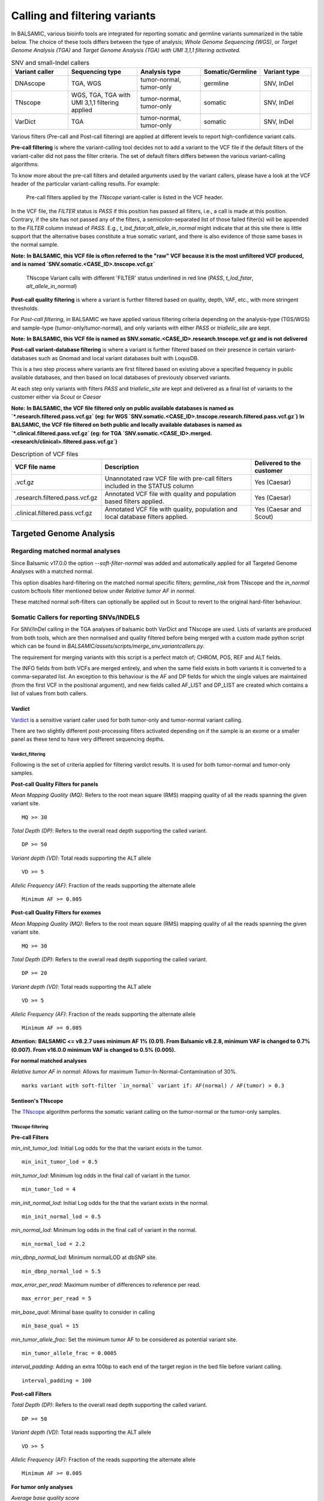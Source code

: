 ***********************************
Calling and filtering variants
***********************************

In BALSAMIC, various bioinfo tools are integrated for reporting somatic and germline variants summarized in the table below. The choice of these tools differs between the type of analysis; `Whole Genome Sequencing (WGS)`, or `Target Genome Analysis (TGA)` and `Target Genome Analysis (TGA) with UMI 3,1,1 filtering activated`.


.. list-table:: SNV and small-Indel callers
   :widths: 22 27 25 20 20
   :header-rows: 1

   * - Variant caller
     - Sequencing type
     - Analysis type
     - Somatic/Germline
     - Variant type
   * - DNAscope
     - TGA, WGS
     - tumor-normal, tumor-only
     - germline
     - SNV, InDel
   * - TNscope
     - WGS, TGA, TGA with UMI 3,1,1 filtering applied
     - tumor-normal, tumor-only
     - somatic
     - SNV, InDel
   * - VarDict
     - TGA
     - tumor-normal, tumor-only
     - somatic
     - SNV, InDel


Various filters (Pre-call and Post-call filtering) are applied at different levels to report high-confidence variant calls.

**Pre-call filtering** is where the variant-calling tool decides not to add a variant to the VCF file if the default filters of the variant-caller did not pass the filter criteria. The set of default filters differs between the various variant-calling algorithms.

To know more about the pre-call filters and detailed arguments used by the variant callers, please have a look at the VCF header of the particular variant-calling results.
For example:

..  figure:: images/vcf_filters.png
    :width: 500px

    Pre-call filters applied by the `TNscope` variant-caller is listed in the VCF header.


In the VCF file, the `FILTER` status is `PASS` if this position has passed all filters, i.e., a call is made at this position. Contrary,
if the site has not passed any of the filters, a semicolon-separated list of those failed filter(s) will be appended to the `FILTER` column instead of `PASS`. E.g., `t_lod_fstar;alt_allele_in_normal` might
indicate that at this site there is little support that the alternative bases constitute a true somatic variant, and there is also evidence of those same bases in the normal sample.


**Note:**
**In BALSAMIC, this VCF file is often referred to the "raw" VCF because it is the most unfiltered VCF produced, and is named `SNV.somatic.<CASE_ID>.tnscope.vcf.gz`**

..  figure:: images/filter_status.png
    :width: 500px

    TNscope Variant calls with different 'FILTER' status underlined in red line (`PASS`, `t_lod_fstar`, `alt_allele_in_normal`)


**Post-call quality filtering** is where a variant is further filtered based on quality, depth, VAF, etc., with more stringent thresholds.


For `Post-call filtering`, in BALSAMIC we have applied various filtering criteria depending on the analysis-type (TGS/WGS) and sample-type (tumor-only/tumor-normal), and only variants with either `PASS` or `triallelic_site` are kept.

**Note:**
**In BALSAMIC, this VCF file is named as SNV.somatic.<CASE_ID>.research.tnscope.vcf.gz and is not delivered**

**Post-call variant-database filtering** is where a variant is further filtered based on their presence in certain variant-databases such as Gnomad and local variant databases built with LoqusDB.

This is a two step process where variants are first filtered based on existing above a specified frequency in public available databases, and then based on local databases of previously observed variants.

At each step only variants with filters `PASS` and `triallelic_site` are kept and delivered as a final list of variants to the customer either via `Scout` or `Caesar`

**Note:**
**In BALSAMIC, the VCF file filtered only on public available databases is named as `*.research.filtered.pass.vcf.gz` (eg: for WGS `SNV.somatic.<CASE_ID>.tnscope.research.filtered.pass.vcf.gz`)**
**In BALSAMIC, the VCF file filtered on both public and locally available databases is named as `*.clinical.filtered.pass.vcf.gz` (eg: for TGA `SNV.somatic.<CASE_ID>.merged.<research/clinical>.filtered.pass.vcf.gz`)**

.. list-table:: Description of VCF files
   :widths: 30 50 20
   :header-rows: 1

   * - VCF file name
     - Description
     - Delivered to the customer
   * - .vcf.gz 
     - Unannotated raw VCF file with pre-call filters included in the STATUS column
     - Yes (Caesar)
   * - .research.filtered.pass.vcf.gz
     - Annotated VCF file with quality and population based filters applied.
     - Yes (Caesar)
   * - .clinical.filtered.pass.vcf.gz
     - Annotated VCF file with quality, population and local database filters applied.
     - Yes (Caesar and Scout)


**Targeted Genome Analysis**
#############################

Regarding matched normal analyses
******************************************

Since Balsamic v17.0.0 the option `--soft-filter-normal` was added and automatically applied for all Targeted Genome Analyses with a matched normal.

This option disables hard-filtering on the matched normal specific filters; `germline_risk` from TNscope and the `in_normal` custom bcftools filter mentioned below under *Relative tumor AF in normal*.

These matched normal soft-filters can optionally be applied out in Scout to revert to the original hard-filter behaviour.


Somatic Callers for reporting SNVs/INDELS
******************************************


For SNV/InDel calling in the TGA analyses of balsamic both VarDict and TNscope are used. Lists of variants are produced from both tools, which are then normalised and quality filtered before being merged with a custom made python script which can be found in `BALSAMIC/assets/scripts/merge_snv_variantcallers.py`.

The requirement for merging variants with this script is a perfect match of; CHROM, POS, REF and ALT fields.

The INFO fields from both VCFs are merged entirely, and when the same field exists in both variants it is converted to a comma-separated list. An exception to this behaviour is the AF and DP fields for which the single values are maintained (from the first VCF in the positional argument), and new fields called AF_LIST and DP_LIST are created which contains a list of values from both callers.

**Vardict**
===========

`Vardict <https://github.com/AstraZeneca-NGS/VarDict>`_ is a sensitive variant caller used for both tumor-only and tumor-normal variant calling.

There are two slightly different post-processing filters activated depending on if the sample is an exome or a smaller panel as these tend to have very different sequencing depths.

**Vardict_filtering**
^^^^^^^^^^^^^^^^^^^^^^

Following is the set of criteria applied for filtering vardict results. It is used for both tumor-normal and tumor-only samples.

**Post-call Quality Filters for panels**

*Mean Mapping Quality (MQ)*: Refers to the root mean square (RMS) mapping quality of all the reads spanning the given variant site.

::

    MQ >= 30

*Total Depth (DP)*: Refers to the overall read depth supporting the called variant.

::

    DP >= 50

*Variant depth (VD)*: Total reads supporting the ALT allele

::

    VD >= 5

*Allelic Frequency (AF)*: Fraction of the reads supporting the alternate allele

::

    Minimum AF >= 0.005

**Post-call Quality Filters for exomes**


*Mean Mapping Quality (MQ)*: Refers to the root mean square (RMS) mapping quality of all the reads spanning the given variant site.

::

    MQ >= 30

*Total Depth (DP)*: Refers to the overall read depth supporting the called variant.

::

    DP >= 20

*Variant depth (VD)*: Total reads supporting the ALT allele

::

    VD >= 5

*Allelic Frequency (AF)*: Fraction of the reads supporting the alternate allele

::

    Minimum AF >= 0.005


**Attention:**
**BALSAMIC <= v8.2.7 uses minimum AF 1% (0.01). From Balsamic v8.2.8, minimum VAF is changed to 0.7% (0.007). From v16.0.0 minimum VAF is changed to 0.5% (0.005).**

**For normal matched analyses**

*Relative tumor AF in normal*: Allows for maximum Tumor-In-Normal-Contamination of 30%.

::

    marks variant with soft-filter `in_normal` variant if: AF(normal) / AF(tumor) > 0.3



**Sentieon's TNscope**
=======================

The `TNscope <https://www.biorxiv.org/content/10.1101/250647v1.abstract>`_ algorithm performs the somatic variant calling on the tumor-normal or the tumor-only samples.

**TNscope filtering**
^^^^^^^^^^^^^^^^^^^^^^

**Pre-call Filters**

*min_init_tumor_lod*: Initial Log odds for the that the variant exists in the tumor.

::

    min_init_tumor_lod = 0.5


*min_tumor_lod*: Minimum log odds in the final call of variant in the tumor.

::

    min_tumor_lod = 4


*min_init_normal_lod*: Initial Log odds for the that the variant exists in the normal.

::

    min_init_normal_lod = 0.5


*min_normal_lod*: Minimum log odds in the final call of variant in the normal.

::

    min_normal_lod = 2.2

*min_dbnp_normal_lod*: Minimum normalLOD at dbSNP site.

::

    min_dbnp_normal_lod = 5.5

*max_error_per_read*: Maximum number of differences to reference per read.

::

    max_error_per_read = 5

*min_base_qual*: Minimal base quality to consider in calling

::

    min_base_qual = 15

*min_tumor_allele_frac*: Set the minimum tumor AF to be considered as potential variant site.

::

    min_tumor_allele_frac = 0.0005

*interval_padding*:  Adding an extra 100bp to each end of the target region in the bed file before variant calling.

::

    interval_padding = 100

**Post-call Filters**

*Total Depth (DP)*: Refers to the overall read depth supporting the called variant.

::

    DP >= 50

*Variant depth (VD)*: Total reads supporting the ALT allele

::

    VD >= 5

*Allelic Frequency (AF)*: Fraction of the reads supporting the alternate allele

::

    Minimum AF >= 0.005


**For tumor only analyses**

*Average base quality score*

::

    SUM(QSS)/SUM(AD) >= 20

*SOR*: Symmetric Odds Ratio of 2x2 contingency table to detect strand bias

::

    SOR < 2.7

**Note:**
**Additionally, variants labeled with triallelic site filter are not filtered out**

**For normal matched analyses**

*alt_allele_in_normal*: Default filter set by TNscope was considered too stringent in filtering tumor in normal and is removed.

::

    bcftools annotate -x FILTER/alt_allele_in_normal


*Relative tumor AF in normal*: Allows for maximum Tumor-In-Normal-Contamination of 30%.

::

    marks variant with soft-filter `in_normal` variant if: AF(normal) / AF(tumor) > 0.3


**Post-processing of TNscope variants**

After quality-filtering TNscope variants and before merging with VarDict variants the phased SNVs and InDels from TNscope are merged together to MNVs using a slightly modified script from `Sentieon-scripts <https://github.com/Sentieon/sentieon-scripts/blob/master/merge_mnp/merge_mnp.py>`_ which can be found in ``BALSAMIC/assets/scripts/merge_mnp.py``

This was done to avoid multiple representations of the same variant as VarDict already outputs these types of variants as MNVs, and because VEP isn't coded to handle phased SNVs in the interpretation of protein effect.

In the merging of phased SNVs to MNV we need to handle how to consolidate information from multiple variants into a single metric, and importantly also for the FILTER column.

An example is a MNV created by merging a phased germline SNV with a somatic SNV. This has been solved as follows:

- `MNV_CONFLICTING_FILTERS`: Is a filter given to MNVs with constituent variants with different filters (such as `in_normal` and `PASS`)


However, as we may have multiple filters which means essentially the same thing, such as germline_risk and in_normal, MNVs created from the merging of variants with only those filters aren't actually conflicting.

Therefore the logic for setting `MNV_CONFLICTING_FILTERS` has been made a bit more complex, and in summary there are 3 possible outcomes for filters when merging SNVs/InDels into MNVs:

1. Single filter such as PASS, when all constituting variants all have the same filter and no other.
2. Multiple filters, such as in_normal,germline_risk, when all constituting variants have at least 1 of the matched normal filters.
3. `MNV_CONFLICTING_FILTERS` when the merged variants have conflicting filters, and they don't all contain matched normal filters.

.. note::

    In addition to this a few more fields are added to the INFO field of the created MNVs containing comma-separated lists of AD, AF, and FILTER from its constituting variants.


**Post-call Observation database Filters**


*GNOMADAF_POPMAX*: Maximum Allele Frequency across populations

::

    GNOMADAF_popmax <= 0.005  (or) GNOMADAF_popmax == "."

*SWEGENAF*: SweGen Allele Frequency

::

    SWEGENAF <= 0.01  (or) SWEGENAF == "."

*Frq*: Frequency of observation of the variants from normal `Clinical` samples

::

    Frq <= 0.01  (or) Frq == "."

*ArtefactFrq*: Frequency of observation of the variants from normal WGS samples merged to ~1200X coverage

::

    ArtefactFrq <= 0.1  (or) ArtefactFrq == "."

This above corresponds to at least 4 observations in a database of 29 cases of merged WGS samples.

**Target Genome Analysis with UMI's into account**
**************************************************

**Sentieon's TNscope**
=======================
`UMI workflow <https://balsamic.readthedocs.io/en/latest/FAQs.html>`_ performs the variant calling of SNVs/INDELS using the `TNscope` algorithm from UMI consensus-called reads.
The following filter applies for both tumor-normal and tumor-only samples.

**Pre-call Filters**

*minreads*: Filtering of consensus called reads based on the minimum reads supporting each UMI tag group

::

    minreads = 3,1,1

It means that at least `3` read-pairs need to support the UMI-group (based on the UMI-tag and the aligned genomic positions), and with at least 1 read-pair from each strand (F1R2 and F2R1).
**NOTE:** This filtering is performed on the bamfile before variant calling.


*min_init_tumor_lod*: Initial Log odds for the that the variant exists in the tumor.

::

    min_init_tumor_lod = 0.5


*min_tumor_lod*: Minimum log odds in the final call of variant in the tumor.

::

    min_tumor_lod = 4


*min_init_normal_lod*: Initial Log odds for the that the variant exists in the normal.

::

    min_init_normal_lod = 0.5


*min_normal_lod*: Minimum log odds in the final call of variant in the normal.

::

    min_normal_lod = 2.2

*min_dbnp_normal_lod*: Minimum normalLOD at dbSNP site.

::

    min_dbnp_normal_lod = 5.5

*max_error_per_read*: Maximum number of differences to reference per read.

::

    max_error_per_read = 5

*min_base_qual*: Minimal base quality to consider in calling

::
    min_base_qual = 15

*min_tumor_allele_frac*: Set the minimum tumor AF to be considered as potential variant site.

::

    min_tumor_allele_frac = 0.0005

*interval_padding*:  Adding an extra 100bp to each end of the target region in the bed file before variant calling.

::

    interval_padding = 100


**Post-call Quality Filters**

*alt_allele_in_normal*: Default filter set by TNscope was considered too stringent in filtering tumor in normal and is removed.

::

    bcftools annotate -x FILTER/alt_allele_in_normal

*Relative tumor AF in normal*: Allows for maximum Tumor-In-Normal-Contamination of 30%.

::

    excludes variant if: AF(normal) / AF(tumor) > 0.3

**Post-call Observation database Filters**

*GNOMADAF_POPMAX*: Maximum Allele Frequency across populations

::

    GNOMADAF_popmax <= 0.02 (or) GNOMADAF_popmax == "."

*SWEGENAF*: SweGen Allele Frequency

::

    SWEGENAF <= 0.01  (or) SWEGENAF == "."

*Frq*: Frequency of observation of the variants from normal `Clinical` samples

::

    Frq <= 0.01  (or) Frq == "."

The variants scored as `PASS` or `triallelic_sites` are included in the final vcf file (`SNV.somatic.<CASE_ID>.tnscope.<research/clinical>.filtered.pass.vcf.gz`).

**Whole Genome Sequencing (WGS)**
**********************************

**Sentieon's TNscope**
=======================

BALSAMIC utilizes the `TNscope` algorithm for calling somatic SNVs and INDELS in WGS samples.
The `TNscope <https://www.biorxiv.org/content/10.1101/250647v1.abstract>`_ algorithm performs the somatic variant calling on the tumor-normal or the tumor-only samples.

**TNscope filtering (Tumor_normal)**
^^^^^^^^^^^^^^^^^^^^^^^^^^^^^^^^^^^^^

**Pre-call Filters**

*Apply TNscope trained MachineLearning Model*: Sets MLrejected on variants with ML_PROB below 0.32.

::
    ML model: SentieonTNscopeModel_GiAB_HighAF_LowFP-201711.05.model is applied

*min_init_tumor_lod*: Initial Log odds for the that the variant exists in the tumor.

::

    min_init_tumor_lod = 1


*min_tumor_lod*: Minimum log odds in the final call of variant in the tumor.

::

    min_tumor_lod = 8


*min_init_normal_lod*: Initial Log odds for the that the variant exists in the normal.

::

    min_init_normal_lod = 0.5


*min_normal_lod*: Minimum log odds in the final call of variant in the normal.

::

    min_normal_lod = 1

**Post-call Quality Filters**

*Total Depth (DP)*: Refers to the overall read depth from all target samples supporting the variant call

::

    DP(tumor) >= 10 (or) DP(normal) >= 10

*Allelic Depth (AD)*: Total reads supporting the ALT allele in the tumor sample

::

    AD(tumor) >= 3

*SOR*: Symmetric Odds Ratio of 2x2 contingency table to detect strand bias

::

    SOR < 4

*Allelic Frequency (AF)*: Fraction of the reads supporting the alternate allele

::

    Minimum AF(tumor) >= 0.05

*alt_allele_in_normal*: Default filter set by TNscope was considered too stringent in filtering tumor in normal and is removed.

::

    bcftools annotate -x FILTER/alt_allele_in_normal


*Relative tumor AF in normal*: Allows for maximum Tumor-In-Normal-Contamination of 30%.

::

    excludes variant if: AF(normal) / AF(tumor) > 0.3

**Post-call Observation database Filters**

*GNOMADAF_POPMAX*: Maximum Allele Frequency across populations

::

    GNOMADAF_popmax <= 0.001 (or) GNOMADAF_popmax == "."

::

    SWEGENAF <= 0.01  (or) SWEGENAF == "."

*Frq*: Frequency of observation of the variants from normal `Clinical` samples

::

    Frq <= 0.01  (or) Frq == "."

The variants scored as `PASS` or `triallelic_sites` are included in the final vcf file (`SNV.somatic.<CASE_ID>.tnscope.<research/clinical>.filtered.pass.vcf.gz`).

**TNscope filtering (tumor_only)**
^^^^^^^^^^^^^^^^^^^^^^^^^^^^^^^^^^^

**Pre-call Filters**

*min_init_tumor_lod*: Initial Log odds for the that the variant exists in the tumor.

::

    min_init_tumor_lod = 1


*min_tumor_lod*: Minimum log odds in the final call of variant in the tumor.

::

    min_tumor_lod = 8

The somatic variants in TNscope raw VCF file (`SNV.somatic.<CASE_ID>.tnscope.all.vcf.gz`) are filtered out for the genomic regions that are not reliable (eg: centromeric regions, non-chromosome contigs) to enhance the computation time. This WGS interval region file is collected from gatk_bundles `<gs://gatk-legacy-bundles/b37/wgs_calling_regions.v1.interval_list>`_.

**Post-call Quality Filters**


*Total Depth (DP)*: Refers to the overall read depth supporting the variant call

::

    DP(tumor) >= 10

*Allelic Depth (AD)*: Total reads supporting the ALT allele in the tumor sample

::

    AD(tumor) > 3

*Allelic Frequency (AF)*: Fraction of the reads supporting the alternate allele

::

    Minimum AF(tumor) > 0.05

::

    SUM(QSS)/SUM(AD) >= 20

*Read Counts*: Count of reads in a given (F1R2, F2R1) pair orientation supporting the alternate allele and reference alleles

::

    ALT_F1R2 > 0, ALT_F2R1 > 0
    REF_F1R2 > 0, REF_F2R1 > 0

*SOR*: Symmetric Odds Ratio of 2x2 contingency table to detect strand bias

::

    SOR < 3

**Post-call Observation database Filters**

*GNOMADAF_POPMAX*: Maximum Allele Frequency across populations

::

    GNOMADAF_popmax <= 0.001 (or) GNOMADAF_popmax == "."


*Normalized base quality scores*:  The sum of base quality scores for each allele (QSS) is divided by the allelic depth of alt and ref alleles (AD)

::

    SWEGENAF <= 0.01  (or) SWEGENAF == "."

*Frq*: Frequency of observation of the variants from normal `Clinical` samples

::

    Frq <= 0.01  (or) Frq == "."

The variants scored as `PASS` or `triallelic_sites` are included in the final vcf file (`SNV.somatic.<CASE_ID>.tnscope.<research/clinical>.filtered.pass.vcf.gz`).

**Attention:**
**BALSAMIC <= v8.2.10 uses GNOMAD_popmax <= 0.005. From Balsamic v9.0.0, this settings is changed to 0.02, to reduce the stringency.**
**BALSAMIC >= v11.0.0 removes unmapped reads from the bam and cram files for all the workflows.**
**BALSAMIC >= v13.0.0 keeps unmapped reads in bam and cram files for all the workflows.**
**BALSAMIC >= v16.0.0 uses UMIs for duplicate removal bam in standard TGA workflows.**

